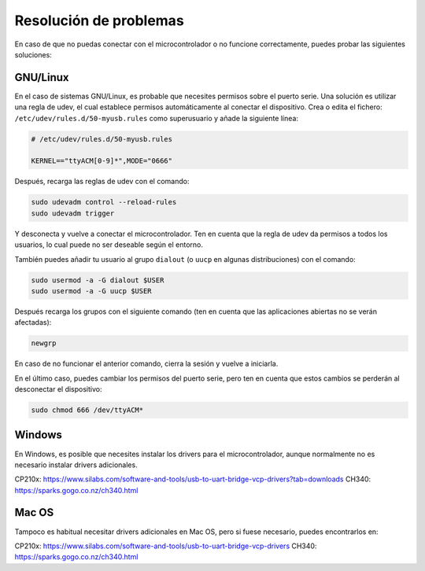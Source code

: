 Resolución de problemas
#######################

En caso de que no puedas conectar con el microcontrolador o no funcione correctamente, puedes probar las siguientes
soluciones:

GNU/Linux
=========
En el caso de sistemas GNU/Linux, es probable que necesites permisos sobre el puerto serie. Una solución es utilizar
una regla de udev, el cual establece permisos automáticamente al conectar el dispositivo. Crea o edita el fichero:
``/etc/udev/rules.d/50-myusb.rules`` como superusuario y añade la siguiente línea:

.. code-block::

   # /etc/udev/rules.d/50-myusb.rules

   KERNEL=="ttyACM[0-9]*",MODE="0666"

Después, recarga las reglas de udev con el comando:

.. code-block:: bash

   sudo udevadm control --reload-rules
   sudo udevadm trigger

Y desconecta y vuelve a conectar el microcontrolador. Ten en cuenta que la regla de udev da permisos a todos los
usuarios, lo cual puede no ser deseable según el entorno.

También puedes añadir tu usuario al grupo ``dialout`` (o ``uucp`` en algunas distribuciones) con el comando:

.. code-block:: bash

   sudo usermod -a -G dialout $USER
   sudo usermod -a -G uucp $USER

Después recarga los grupos con el siguiente comando (ten en cuenta que las aplicaciones abiertas no se verán afectadas):

.. code-block:: bash

   newgrp

En caso de no funcionar el anterior comando, cierra la sesión y vuelve a iniciarla.

En el último caso, puedes cambiar los permisos del puerto serie, pero ten en cuenta que estos cambios se perderán al
desconectar el dispositivo:

.. code-block:: bash

   sudo chmod 666 /dev/ttyACM*

Windows
=======
En Windows, es posible que necesites instalar los drivers para el microcontrolador, aunque normalmente no es necesario
instalar drivers adicionales.

CP210x: https://www.silabs.com/software-and-tools/usb-to-uart-bridge-vcp-drivers?tab=downloads
CH340: https://sparks.gogo.co.nz/ch340.html

Mac OS
======
Tampoco es habitual necesitar drivers adicionales en Mac OS, pero si fuese necesario, puedes encontrarlos en:

CP210x: https://www.silabs.com/software-and-tools/usb-to-uart-bridge-vcp-drivers
CH340: https://sparks.gogo.co.nz/ch340.html
